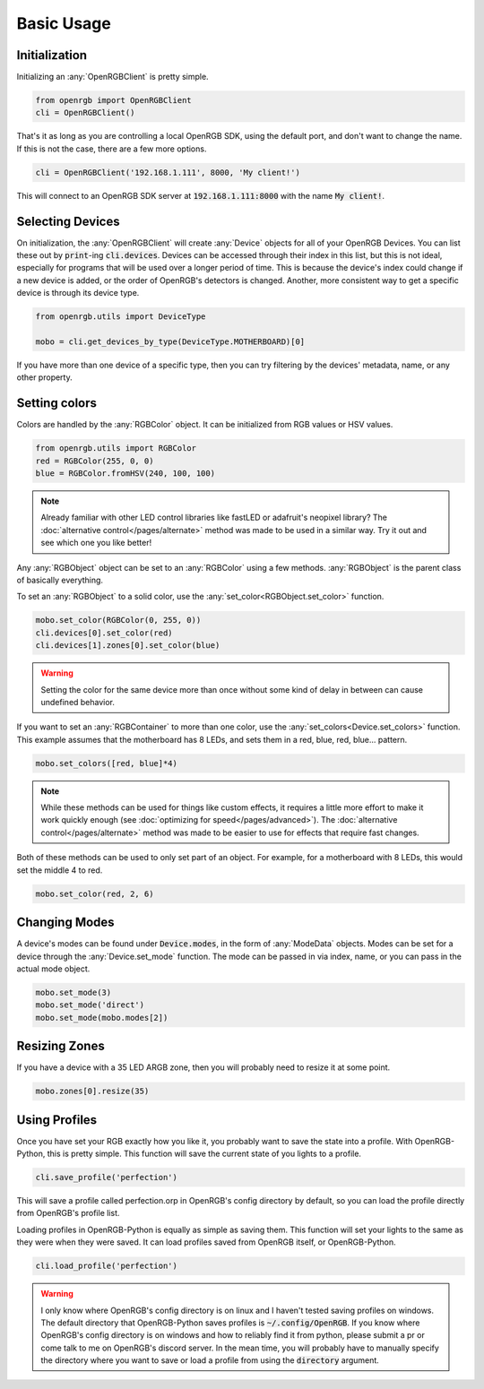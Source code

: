 Basic Usage
===========

Initialization
--------------
Initializing an :any:`OpenRGBClient` is pretty simple.

.. code-block:: python

    from openrgb import OpenRGBClient
    cli = OpenRGBClient()

That's it as long as you are controlling a local OpenRGB SDK, using the default
port, and don't want to change the name.  If this is not the case, there are a
few more options.

.. code-block:: python

    cli = OpenRGBClient('192.168.1.111', 8000, 'My client!')

This will connect to an OpenRGB SDK server at :code:`192.168.1.111:8000` with
the name :code:`My client!`.

Selecting Devices
-----------------
On initialization, the :any:`OpenRGBClient` will create :any:`Device` objects
for all of your OpenRGB Devices.  You can list these out by :code:`print`-ing
:code:`cli.devices`.  Devices can be accessed through their index in this list,
but this is not ideal, especially for programs that will be used over a longer
period of time.  This is because the device's index could change if a new device
is added, or the order of OpenRGB's detectors is changed.  Another, more
consistent way to get a specific device is through its device type.

.. code-block:: python

    from openrgb.utils import DeviceType

    mobo = cli.get_devices_by_type(DeviceType.MOTHERBOARD)[0]

If you have more than one device of a specific type, then you can try filtering
by the devices' metadata, name, or any other property.

Setting colors
--------------
Colors are handled by the :any:`RGBColor` object.  It can be initialized from
RGB values or HSV values.

.. code-block:: python

    from openrgb.utils import RGBColor
    red = RGBColor(255, 0, 0)
    blue = RGBColor.fromHSV(240, 100, 100)

.. note::

    Already familiar with other LED control libraries like fastLED or adafruit's
    neopixel library?  The :doc:`alternative control</pages/alternate>` method
    was made to be used in a similar way.  Try it out and see which one you like
    better!

Any :any:`RGBObject` object can be set to an :any:`RGBColor` using a few
methods. :any:`RGBObject` is the parent class of basically everything.

To set an :any:`RGBObject` to a solid color, use the
:any:`set_color<RGBObject.set_color>` function.

.. code-block:: python

    mobo.set_color(RGBColor(0, 255, 0))
    cli.devices[0].set_color(red)
    cli.devices[1].zones[0].set_color(blue)

.. warning::

	Setting the color for the same device more than once without some kind of delay in between can cause undefined behavior.


If you want to set an :any:`RGBContainer` to more than one color, use the
:any:`set_colors<Device.set_colors>` function.  This example assumes that the
motherboard has 8 LEDs, and sets them in a red, blue, red, blue... pattern.

.. code-block:: python

    mobo.set_colors([red, blue]*4)

.. note::

    While these methods can be used for things like custom effects, it requires
    a little more effort to make it work quickly enough (see
    :doc:`optimizing for speed</pages/advanced>`). The
    :doc:`alternative control</pages/alternate>` method was made to be easier
    to use for effects that require fast changes.


Both of these methods can be used to only set part of an object.  For example,
for a motherboard with 8 LEDs, this would set the middle 4 to red.

.. code-block:: python

    mobo.set_color(red, 2, 6)

Changing Modes
--------------
A device's modes can be found under :code:`Device.modes`, in the form of
:any:`ModeData` objects.  Modes can be set for a device through the
:any:`Device.set_mode` function.  The mode can be passed in via index, name, or
you can pass in the actual mode object.

.. code-block:: python

    mobo.set_mode(3)
    mobo.set_mode('direct')
    mobo.set_mode(mobo.modes[2])

Resizing Zones
--------------
If you have a device with a 35 LED ARGB zone, then you will probably need to
resize it at some point.

.. code-block:: python

    mobo.zones[0].resize(35)

Using Profiles
--------------
Once you have set your RGB exactly how you like it, you probably want to save
the state into a profile.  With OpenRGB-Python, this is pretty simple.  This
function will save the current state of you lights to a profile.

.. code-block:: python

    cli.save_profile('perfection')

This will save a profile called perfection.orp in OpenRGB's config directory by
default, so you can load the profile directly from OpenRGB's profile list.

Loading profiles in OpenRGB-Python is equally as simple as saving them.  This
function will set your lights to the same as they were when they were saved.
It can load profiles saved from OpenRGB itself, or OpenRGB-Python.

.. code-block:: python

    cli.load_profile('perfection')

.. warning::

    I only know where OpenRGB's config directory is on linux and I haven't
    tested saving profiles on windows.  The default directory that
    OpenRGB-Python saves profiles is :code:`~/.config/OpenRGB`. If you know
    where OpenRGB's config directory is on windows and how to reliably find it
    from python, please submit a pr or come talk to me on OpenRGB's discord
    server.  In the mean time, you will probably have to manually specify the
    directory where you want to save or load a profile from using the
    :code:`directory` argument.
